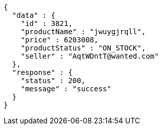 [source,json,options="nowrap"]
----
{
  "data" : {
    "id" : 3821,
    "productName" : "jwuygjrqll",
    "price" : 6203008,
    "productStatus" : "ON_STOCK",
    "seller" : "AqtWDntT@wanted.com"
  },
  "response" : {
    "status" : 200,
    "message" : "success"
  }
}
----